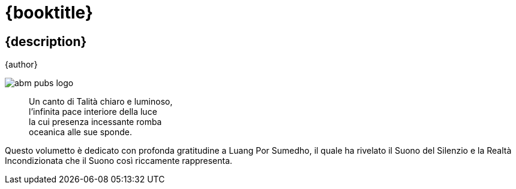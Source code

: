 [#titlepage]
= {booktitle}

[#titlepage-description]
== {description} 

[role=titlepage-author]
{author}

image::abm-pubs-logo.png[role=titlepage-pubs-logo]

<<<

[quote]
____
Un canto di Talità chiaro e luminoso, +
l'infinita pace interiore della luce +
la cui presenza incessante romba +
oceanica alle sue sponde.
____

<<<

Questo volumetto è dedicato con profonda gratitudine a Luang Por
Sumedho, il quale ha rivelato il Suono del Silenzio e la Realtà
Incondizionata che il Suono così riccamente rappresenta.

